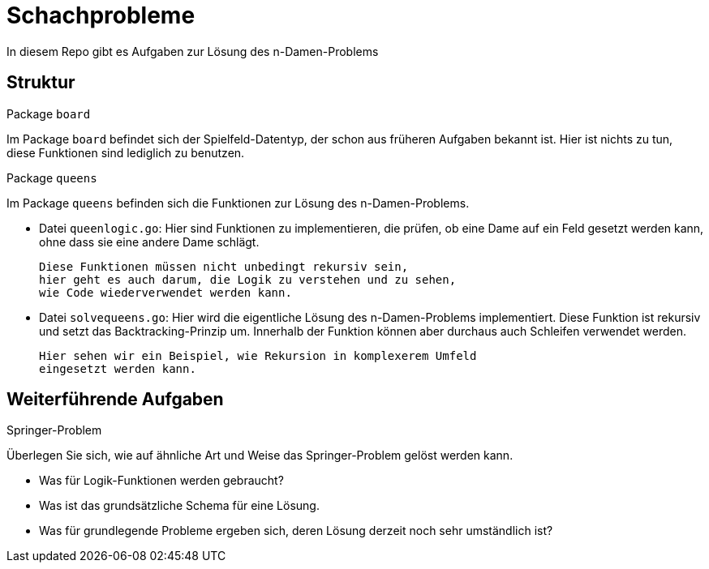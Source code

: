 = Schachprobleme

In diesem Repo gibt es Aufgaben zur Lösung des n-Damen-Problems

== Struktur

.Package `board`
--
Im Package `board` befindet sich der Spielfeld-Datentyp, der schon
aus früheren Aufgaben bekannt ist.
Hier ist nichts zu tun, diese Funktionen sind lediglich zu benutzen.
--

.Package `queens`
--
Im Package `queens` befinden sich die Funktionen zur Lösung
des n-Damen-Problems.

* Datei `queenlogic.go`:
  Hier sind Funktionen zu implementieren, die prüfen, ob eine
  Dame auf ein Feld gesetzt werden kann, ohne dass sie eine andere
  Dame schlägt.

  Diese Funktionen müssen nicht unbedingt rekursiv sein,
  hier geht es auch darum, die Logik zu verstehen und zu sehen,
  wie Code wiederverwendet werden kann.

* Datei `solvequeens.go`:
  Hier wird die eigentliche Lösung des n-Damen-Problems implementiert.
  Diese Funktion ist rekursiv und setzt das Backtracking-Prinzip um.
  Innerhalb der Funktion können aber durchaus auch Schleifen verwendet werden.

  Hier sehen wir ein Beispiel, wie Rekursion in komplexerem Umfeld
  eingesetzt werden kann.
--

== Weiterführende Aufgaben

.Springer-Problem
--
Überlegen Sie sich, wie auf ähnliche Art und Weise das Springer-Problem
gelöst werden kann.

* Was für Logik-Funktionen werden gebraucht?
* Was ist das grundsätzliche Schema für eine Lösung.
* Was für grundlegende Probleme ergeben sich,
  deren Lösung derzeit noch sehr umständlich ist?
--
